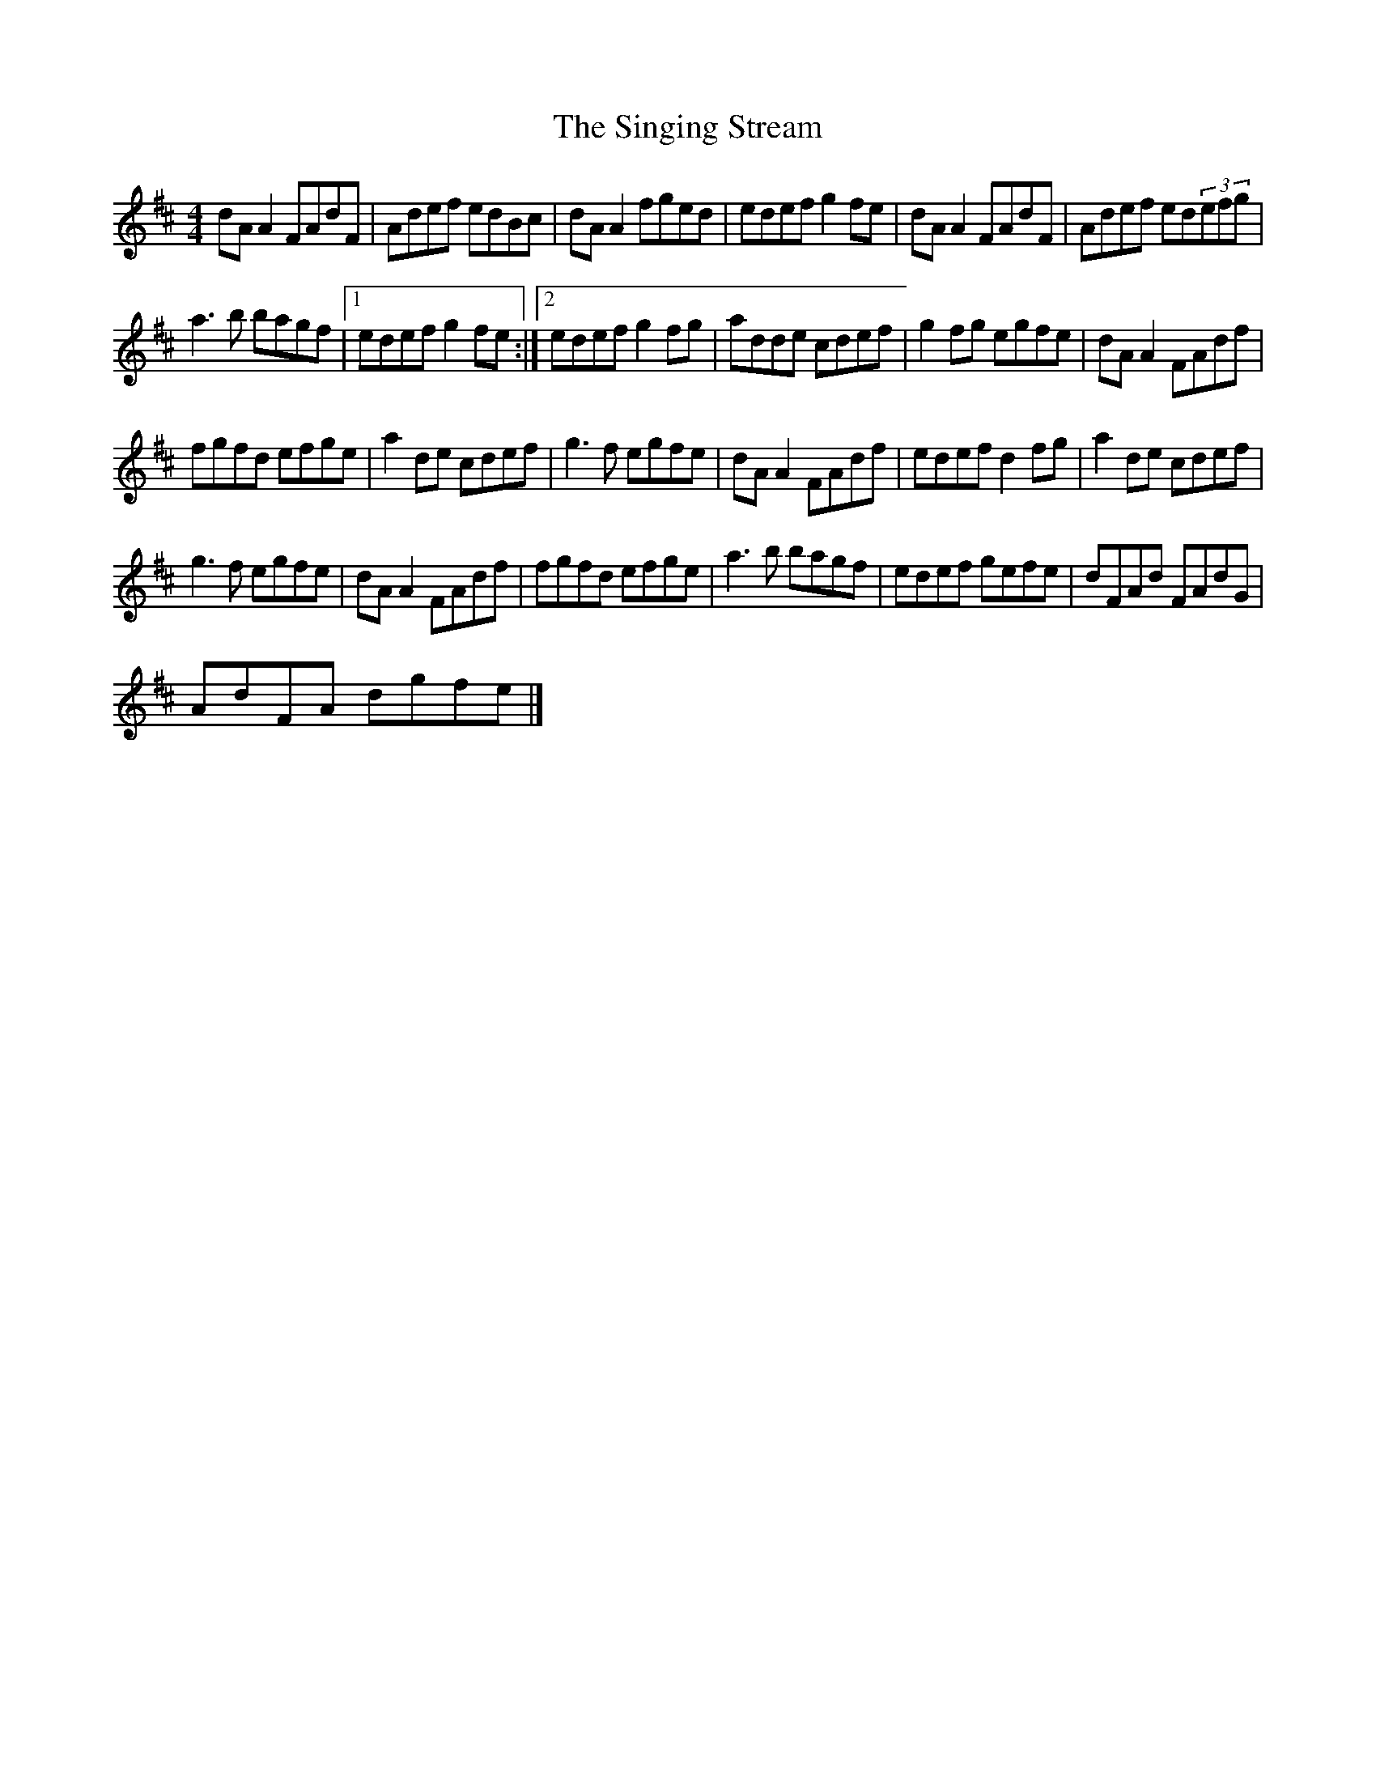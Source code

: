 X:1
T:The Singing Stream
L:1/8
M:4/4
I:linebreak $
K:D
V:1 treble 
V:1
 dA A2 FAdF | Adef edBc | dA A2 fged | edef g2 fe | dA A2 FAdF | Adef ed(3efg |$ a3 b bagf |1 %7
 edef g2 fe :|2 edef g2 fg | adde cdef | g2 fg egfe | dA A2 FAdf |$ fgfd efge | a2 de cdef | %14
 g3 f egfe | dA A2 FAdf | edef d2 fg | a2 de cdef |$ g3 f egfe | dA A2 FAdf | fgfd efge | %21
 a3 b bagf | edef gefe | dFAd FAdG |$ AdFA dgfe |] %25
